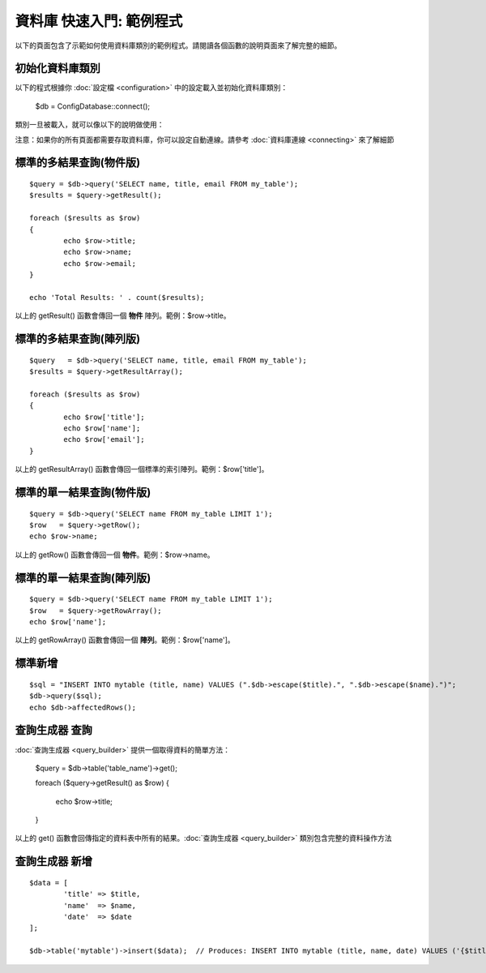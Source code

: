 ##################################
資料庫 快速入門: 範例程式
##################################

以下的頁面包含了示範如何使用資料庫類別的範例程式。請閱讀各個函數的說明頁面來了解完整的細節。

初始化資料庫類別
===============================

以下的程式根據你 :doc:`設定檔 <configuration>` 中的設定載入並初始化資料庫類別：

	$db = \Config\Database::connect();

類別一旦被載入，就可以像以下的說明做使用：

注意：如果你的所有頁面都需要存取資料庫，你可以設定自動連線。請參考 :doc:`資料庫連線 <connecting>` 來了解細節

標準的多結果查詢(物件版)
=====================================================

::

	$query = $db->query('SELECT name, title, email FROM my_table');
	$results = $query->getResult();

	foreach ($results as $row)
	{
		echo $row->title;
		echo $row->name;
		echo $row->email;
	}

	echo 'Total Results: ' . count($results);

以上的 getResult() 函數會傳回一個 **物件** 陣列。範例：$row->title。

標準的多結果查詢(陣列版)
====================================================

::

	$query   = $db->query('SELECT name, title, email FROM my_table');
	$results = $query->getResultArray();

	foreach ($results as $row)
	{
		echo $row['title'];
		echo $row['name'];
		echo $row['email'];
	}

以上的 getResultArray() 函數會傳回一個標準的索引陣列。範例：$row['title']。

標準的單一結果查詢(物件版)
=================================

::

	$query = $db->query('SELECT name FROM my_table LIMIT 1');
	$row   = $query->getRow();
	echo $row->name;

以上的 getRow() 函數會傳回一個 **物件**。範例：$row->name。

標準的單一結果查詢(陣列版)
=================================================

::

	$query = $db->query('SELECT name FROM my_table LIMIT 1');
	$row   = $query->getRowArray();
	echo $row['name'];

以上的 getRowArray() 函數會傳回一個 **陣列**。範例：$row['name']。

標準新增
===============

::

	$sql = "INSERT INTO mytable (title, name) VALUES (".$db->escape($title).", ".$db->escape($name).")";
	$db->query($sql);
	echo $db->affectedRows();

查詢生成器 查詢
===================

:doc:`查詢生成器 <query_builder>` 提供一個取得資料的簡單方法：

	$query = $db->table('table_name')->get();

	foreach ($query->getResult() as $row)
	{
		echo $row->title;
	}

以上的 get() 函數會回傳指定的資料表中所有的結果。:doc:`查詢生成器 <query_builder>` 類別包含完整的資料操作方法

查詢生成器 新增
====================

::

	$data = [
		'title' => $title,
		'name'  => $name,
		'date'  => $date
	];

	$db->table('mytable')->insert($data);  // Produces: INSERT INTO mytable (title, name, date) VALUES ('{$title}', '{$name}', '{$date}')

